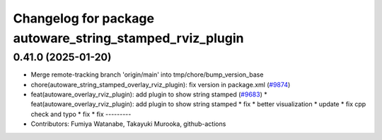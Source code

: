 ^^^^^^^^^^^^^^^^^^^^^^^^^^^^^^^^^^^^^^^^^^^^^^^^^^^^^^^^^
Changelog for package autoware_string_stamped_rviz_plugin
^^^^^^^^^^^^^^^^^^^^^^^^^^^^^^^^^^^^^^^^^^^^^^^^^^^^^^^^^

0.41.0 (2025-01-20)
-------------------
* Merge remote-tracking branch 'origin/main' into tmp/chore/bump_version_base
* chore(autoware_string_stamped_overlay_rviz_plugin): fix version in package.xml (`#9874 <https://github.com/rej55/autoware.universe/issues/9874>`_)
* feat(autoware_overlay_rviz_plugin): add plugin to show string stamped (`#9683 <https://github.com/rej55/autoware.universe/issues/9683>`_)
  * feat(autoware_overlay_rviz_plugin): add plugin to show string stamped
  * fix
  * better visualization
  * update
  * fix cpp check and typo
  * fix
  * fix
  ---------
* Contributors: Fumiya Watanabe, Takayuki Murooka, github-actions
